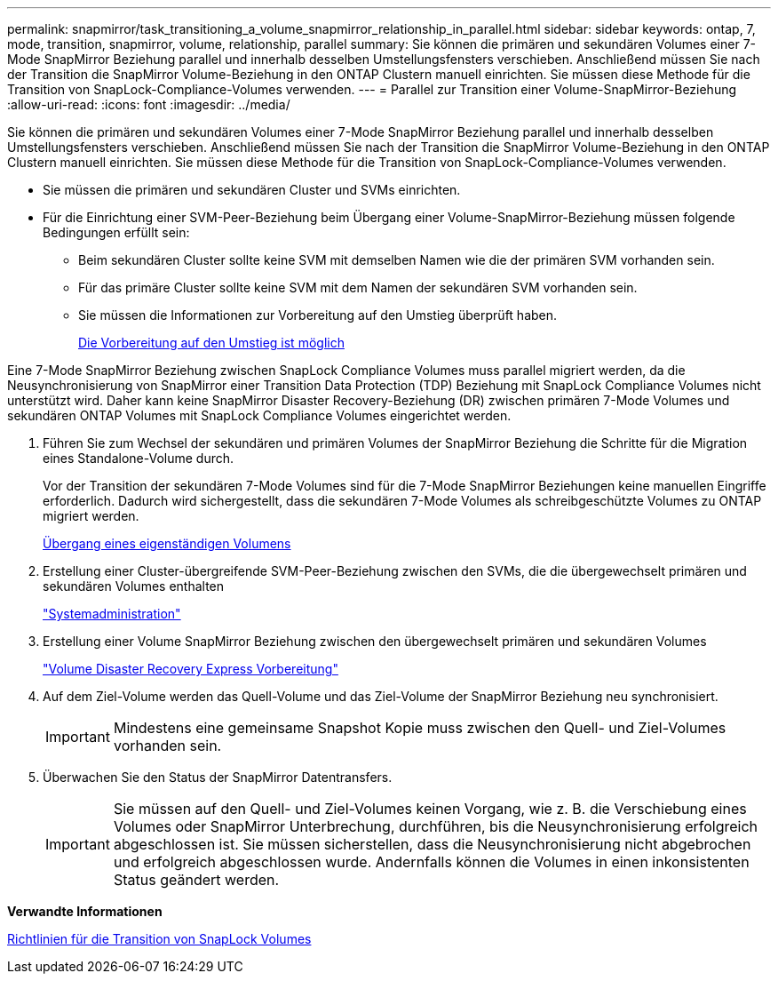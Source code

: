 ---
permalink: snapmirror/task_transitioning_a_volume_snapmirror_relationship_in_parallel.html 
sidebar: sidebar 
keywords: ontap, 7, mode, transition, snapmirror, volume, relationship, parallel 
summary: Sie können die primären und sekundären Volumes einer 7-Mode SnapMirror Beziehung parallel und innerhalb desselben Umstellungsfensters verschieben. Anschließend müssen Sie nach der Transition die SnapMirror Volume-Beziehung in den ONTAP Clustern manuell einrichten. Sie müssen diese Methode für die Transition von SnapLock-Compliance-Volumes verwenden. 
---
= Parallel zur Transition einer Volume-SnapMirror-Beziehung
:allow-uri-read: 
:icons: font
:imagesdir: ../media/


[role="lead"]
Sie können die primären und sekundären Volumes einer 7-Mode SnapMirror Beziehung parallel und innerhalb desselben Umstellungsfensters verschieben. Anschließend müssen Sie nach der Transition die SnapMirror Volume-Beziehung in den ONTAP Clustern manuell einrichten. Sie müssen diese Methode für die Transition von SnapLock-Compliance-Volumes verwenden.

* Sie müssen die primären und sekundären Cluster und SVMs einrichten.
* Für die Einrichtung einer SVM-Peer-Beziehung beim Übergang einer Volume-SnapMirror-Beziehung müssen folgende Bedingungen erfüllt sein:
+
** Beim sekundären Cluster sollte keine SVM mit demselben Namen wie die der primären SVM vorhanden sein.
** Für das primäre Cluster sollte keine SVM mit dem Namen der sekundären SVM vorhanden sein.
** Sie müssen die Informationen zur Vorbereitung auf den Umstieg überprüft haben.
+
xref:task_preparing_for_transition.adoc[Die Vorbereitung auf den Umstieg ist möglich]





Eine 7-Mode SnapMirror Beziehung zwischen SnapLock Compliance Volumes muss parallel migriert werden, da die Neusynchronisierung von SnapMirror einer Transition Data Protection (TDP) Beziehung mit SnapLock Compliance Volumes nicht unterstützt wird. Daher kann keine SnapMirror Disaster Recovery-Beziehung (DR) zwischen primären 7-Mode Volumes und sekundären ONTAP Volumes mit SnapLock Compliance Volumes eingerichtet werden.

. Führen Sie zum Wechsel der sekundären und primären Volumes der SnapMirror Beziehung die Schritte für die Migration eines Standalone-Volume durch.
+
Vor der Transition der sekundären 7-Mode Volumes sind für die 7-Mode SnapMirror Beziehungen keine manuellen Eingriffe erforderlich. Dadurch wird sichergestellt, dass die sekundären 7-Mode Volumes als schreibgeschützte Volumes zu ONTAP migriert werden.

+
xref:task_transitioning_a_stand_alone_volume.adoc[Übergang eines eigenständigen Volumens]

. Erstellung einer Cluster-übergreifende SVM-Peer-Beziehung zwischen den SVMs, die die übergewechselt primären und sekundären Volumes enthalten
+
https://docs.netapp.com/ontap-9/topic/com.netapp.doc.dot-cm-sag/home.html["Systemadministration"]

. Erstellung einer Volume SnapMirror Beziehung zwischen den übergewechselt primären und sekundären Volumes
+
https://docs.netapp.com/ontap-9/topic/com.netapp.doc.exp-sm-ic-cg/home.html["Volume Disaster Recovery Express Vorbereitung"]

. Auf dem Ziel-Volume werden das Quell-Volume und das Ziel-Volume der SnapMirror Beziehung neu synchronisiert.
+

IMPORTANT: Mindestens eine gemeinsame Snapshot Kopie muss zwischen den Quell- und Ziel-Volumes vorhanden sein.

. Überwachen Sie den Status der SnapMirror Datentransfers.
+

IMPORTANT: Sie müssen auf den Quell- und Ziel-Volumes keinen Vorgang, wie z. B. die Verschiebung eines Volumes oder SnapMirror Unterbrechung, durchführen, bis die Neusynchronisierung erfolgreich abgeschlossen ist. Sie müssen sicherstellen, dass die Neusynchronisierung nicht abgebrochen und erfolgreich abgeschlossen wurde. Andernfalls können die Volumes in einen inkonsistenten Status geändert werden.



*Verwandte Informationen*

xref:concept_guidelines_for_transitioning_snaplock_volumes.adoc[Richtlinien für die Transition von SnapLock Volumes]
